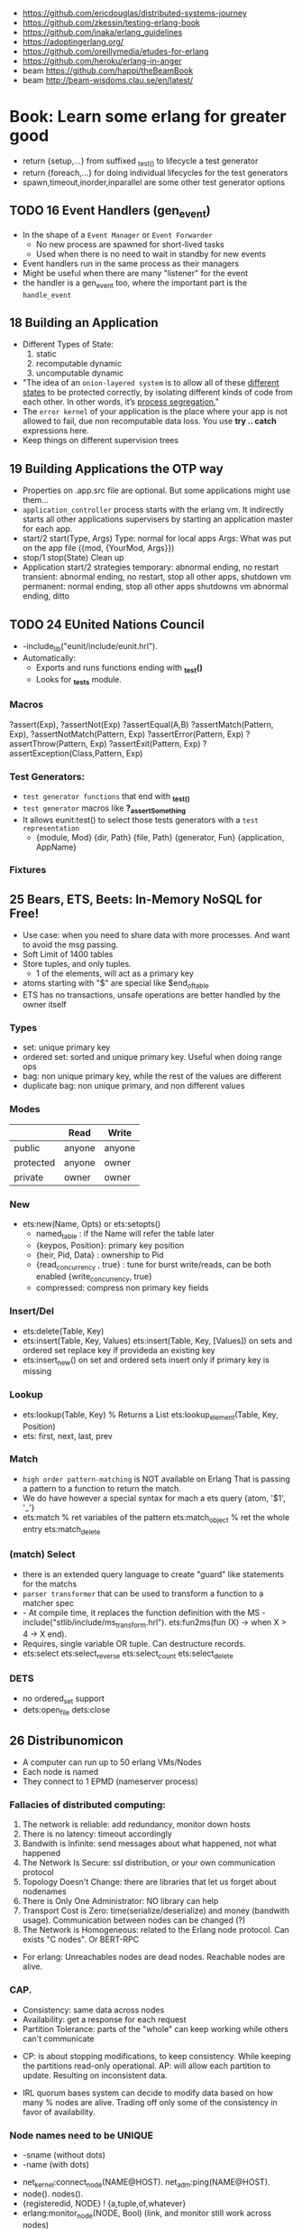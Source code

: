 - https://github.com/ericdouglas/distributed-systems-journey
- https://github.com/zkessin/testing-erlang-book
- https://github.com/inaka/erlang_guidelines
- https://adoptingerlang.org/
- https://github.com/oreillymedia/etudes-for-erlang
- https://github.com/heroku/erlang-in-anger
- beam https://github.com/happi/theBeamBook
- beam http://beam-wisdoms.clau.se/en/latest/
* Book: Learn some erlang for greater good
- return {setup,...} from suffixed _test_() to lifecycle a test generator
- return {foreach,...} for doing individual lifecycles for the test generators
- spawn,timeout,inorder,inparallel are some other test generator options
** TODO 16 Event Handlers (gen_event)
- In the shape of a ~Event Manager~ or ~Event Forwarder~
  - No new process are spawned for short-lived tasks
  - Used when there is no need to wait in standby for new events
- Event handlers run in the same process as their managers
- Might be useful when there are many "listener" for the event
- the handler is a gen_event too, where the important part is the ~handle_event~
** 18 Building an Application
- Different Types of State:
  1) static
  2) recomputable dynamic
  3) uncomputable dynamic
- "The idea of an ~onion-layered system~ is to allow all of these _different states_
   to be protected correctly, by isolating different kinds of code from
   each other. In other words, it’s _process segregation._"
- The ~error kernel~ of your application is the place where your app is
  not allowed to fail, due non recomputable data loss.
  You use *try ..  catch* expressions here.
- Keep things on different supervision trees
** 19 Building Applications the OTP way
- Properties on .app.src file are optional.
  But some applications might use them...
- ~application_controller~ process starts with the erlang vm.
  It indirectly starts all other applications supervisers
    by starting an application master for each app.
- start/2
  start(Type, Args)
        Type: normal for local apps
        Args: What was put on the app file ({mod, {YourMod, Args}})
- stop/1
  stop(State)
  Clean up
- Application start/2 strategies
  temporary: abnormal ending, no restart
  transient: abnormal ending, no restart, stop all other apps, shutdown vm
  permanent: normal ending, stop all other apps shutdowns vm
             abnormal ending, ditto
** TODO 24 EUnited Nations Council
- -include_lib("eunit/include/eunit.hrl").
- Automatically:
   - Exports and runs functions ending with *_test()*
   - Looks for *_tests* module.
*** Macros
  ?assert(Exp), ?assertNot(Exp)
  ?assertEqual(A,B)
  ?assertMatch(Pattern, Exp), ?assertNotMatch(Pattern, Exp)
  ?assertError(Pattern, Exp)
  ?assertThrow(Pattern, Exp)
  ?assertExit(Pattern, Exp)
  ?assertException(Class,Pattern, Exp)
*** Test Generators:
  - ~test generator functions~ that end with *_test_()*
  - ~test generator~ macros like *?_assertSomething*
  - It allows eunit:test() to select those tests generators with a
    ~test representation~
    - {module, Mod}
      {dir, Path}
      {file, Path}
      {generator, Fun}
      {application, AppName}
*** Fixtures
** 25 Bears, ETS, Beets: In-Memory NoSQL for Free!
- Use case: when you need to share data with more processes.
  And want to avoid the msg passing.
- Soft Limit of 1400 tables
- Store tuples, and only tuples.
  - 1 of the elements, will act as a primary key
- atoms starting with "$" are special like
  $end_of_table
- ETS has no transactions, unsafe operations are better handled by the owner itself
*** Types
  - set: unique primary key
  - ordered set: sorted and unique primary key. Useful when doing range ops
  - bag: non unique primary key, while the rest of the values are different
  - duplicate bag: non unique primary, and non different values
*** Modes
|           | Read   | Write  |
|-----------+--------+--------|
| public    | anyone | anyone |
| protected | anyone | owner  |
| private   | owner  | owner  |
*** New
- ets:new(Name, Opts) or ets:setopts()
  - named_table       : if the Name will refer the table later
  - {keypos, Position}: primary key position
  - {heir, Pid,
     Data} : ownership to Pid
  - {read_concurrency , true} : tune for burst write/reads, can be both enabled
    {write_concurrency, true}
  - compressed: compress non primary key fields
*** Insert/Del
- ets:delete(Table, Key)
- ets:insert(Table, Key, Values)
  ets:insert(Table, Key, [Values])
  on sets and ordered set replace key if provideda an existing key
- ets:insert_new()
  on set and ordered sets insert only if primary key is missing
*** Lookup
- ets:lookup(Table, Key) % Returns a List
  ets:lookup_element(Table, Key, Position)
- ets: first, next, last, prev
*** Match
- ~high order pattern-matching~ is NOT available on Erlang
  That is passing a pattern to a function to return the match.
- We do have however a special syntax for mach a ets query
  {atom, '$1', '_'}
- ets:match        % ret variables of the pattern
  ets:match_object % ret the whole entry
  ets:match_delete
*** (match) Select
- there is an extended query language to create
  "guard" like statements for the matchs
- ~parser transformer~ that can be used to transform
  a function to a matcher spec
- - At compile time, it replaces the function definition with the MS
  -include("stlib/include/ms_transform.hrl").
  ets:fun2ms(fun (X) -> when X > 4 -> X end).
- Requires, single variable OR tuple.
  Can destructure records.
- ets:select
  ets:select_reverse
  ets:select_count
  ets:select_delete
*** DETS
- no ordered_set support
- dets:open_file
  dets:close
** 26 Distribunomicon
- A computer can run up to 50 erlang VMs/Nodes
- Each node is named
- They connect to 1 EPMD (nameserver process)
*** Fallacies of distributed computing:
  1) The network is reliable: add redundancy, monitor down hosts
  2) There is no latency: timeout accordingly
  3) Bandwith is Infinite: send messages about what happened, not what happened
  4) The Network Is Secure: ssl distribution, or your own communication protocol
  5) Topology Doesn't Change: there are libraries that let us forget about nodenames
  6) There is Only One Administrator: NO library can help
  7) Transport Cost is Zero: time(serialize/deserialize) and money (bandwith usage). Communication between nodes can be changed (?)
  8) The Network is Homogeneous: related to the Erlang node protocol. Can exists "C nodes". Or BERT-RPC
- For erlang: Unreachables nodes are dead nodes. Reachable nodes are alive.
*** CAP.
  - Consistency: same data across nodes
  - Availability: get a response for each request
  - Partition Tolerance: parts of the "whole" can keep working while others can't communicate
 - CP: is about stopping modifications, to keep consistency.
       While keeping the partitions read-only operational.
   AP: will allow each partition to update. Resulting on inconsistent data.
- IRL quorum bases system can decide to modify data based on how many % nodes are alive.
  Trading off only some of the consistency in favor of availability.
*** Node names need to be UNIQUE
  - -sname (without dots)
  - -name (with dots)
- net_kernel:connect_node(NAME@HOST).
  net_adm:ping(NAME@HOST).
- node().
  nodes().
- {registeredid, NODE} ! {a,tuple,of,whatever}
- erlang:monitor_node(NODE, Bool) (link, and monitor still work across nodes)
- PID
  - 1st number where the node really comes from, 0 if it comes from the current node
  - 2nd a counter (?)
  - 3rd a second counter
- process_flag(trap_exit, true).
  link(OtherShell).
  erlang:monitor(process, OtherShell).
- spawn/2 spawn(NODE,function) aka a RPC
- net_kernel:start([foo, shortname])
  net_kernel:set_net_ticktime(5).
  net_kernel:stop().
*** Hidden Node
- erlang:send(Dest, Msg, [noconnect])
- erl -sname foo -hidden
  Will create all connections in the "hidden" pool
*** Firewall
- port 4369 for EPMD
- -kernel inet_dist_listen_min 9100
  -kernel inet_dist_listen_max 9115
- ports.conf
  [{kernel, [{inet_dist_listen_min, 9100},
             {inet_dist_listen_max, 9115}]}].
  erl -sname foo -config ports
*** Cookie
- A ~cookie~ is more akin to a username than a password.
  That allows to only nodes that know the cookie to comunicate to each other.
  Like dividing nodes in different cluster on the same hardware.
- -setcookie 'mYcOokie'
- erlang:set_cookie/2
- created automaticaly if not set, and stored in .erlang.cookie
*** Creating a remote shell, and connecting to it
local > ^G
  > r remote@localhost
  > j 2
remote >
*** global:
- process registry that replicates data, handles node failure
- global:register_name/2
  global:unregister_name/1
  global:whereis_name/1
  global:send/2
- name conflict resolution
  - global:register_name/3
  - global:random_exit_name/3
    global:random_notify_name/3
    global:notify_all_name/3
*** rpc:
- rpc:multicall(Nodes, Mod, Fun, Args)       -- Call
  rpc:eval_everywhere(Nodes, Mod, Fun, Args) -- Cast
- rpc:cast(Node, Mod, Fun, Args)
- Key = rpc:async_call(Node, Module, Function, Args)
  rpc:yield(Key)
  rpc:nb_yield(Key, Timeout)
  rpc:nb_yield(Key)          -- Pooling
- execute remotely but get the result locally
  #+begin_src erlang
    rpc:call/4
    rpc:call/5 /4 + Timeout
    rpc:call(Node, Module, Function, Args)
  #+end_src
** 27 Distributed OTP Application
- a single ~application controler~
    over many ~application masters~
      over supervisors of each app
- On a distributed application, a ~distributed application controller~ aka ~dist_ac~ is started (on the other nodes?)
  - An application can then be started or running. Whether is running on the node or waiting (started) for the node to die.
- failover: run the app in the case of a node dead
  takeover: force the app to run on your node again
- Coding an application:
  - The interface (single argument function) goes (?) on the application file
  - To make it distributed add start(normal. []) and start({takeover, _OtherNode}, []) to start_link()
    - Also add config/SNAME.config for each node and add the:
      - distributed
      - sync_nodes_mandatory
      - sync_nodes_timeout
** TODO 29 Mnesia and the Art of Remembering
- Mnesia is a layer built on top of ETS and DETS.
  DETS persistance and ETS performance.
  Automatically replicate data across nodes.
  Transactions support.
  For "small data" on a limited number of nodes.
- Mnesia tables
  - Have no built-in type constrains
  - Are global to all nodes in the cluster (add a prefix)
* Book: Erlang and OTP in Action | Martin Logan
- include/ .hrl files part of your public API, private ones should be kept on src/
** 6 Implementing a Cache System
*** The design of the cache
|--------------+-------------+-------------------------------------------------|
| simple_cache | code        | user API, the application's face to the outside |
| sc_app       | application | the application behavior implementation         |
| sc_sup       | supervisor  | the root supervisor implementation              |
| sc_store     | process     | does the key - pid mapping, uses ETS            |
| sc_element   | gen_server  | that spawn to store each key of data            |
|--------------+-------------+-------------------------------------------------|
- Modules naming convention
  - use a common prefix for all modules of an application
    eg: sc_ for "simple cache"
  - except, for a main "user API" module, which uses the same name as the application
    eg: simple_cache
- sc_store   - while you keep a map of key->PID
  sc_element - you store different key values on different processes
*** Creating the basic OTP application skeleton
- applications
  - OTP needs metadata about the application in order to start or perform safe hot-code upgrades
  - name of the .app should match the name of the application
    - which is not necessarily the name of any module
  - {modules [M1,M2]}
    list the modules involved in this application
  - {registered [M1,M2]}
    list the modules that are properly registered
    eg: the root supervisor's name
  - {app, N}
    name of the application behaviour module
- =simple_one_for_one=
  - is limited to only 1(one) type of children
  - can start any number of children
  - dynamicallly added at runtime
  - no child is started when the supervisor starts up
  - restart   => temporaty,
  - shutdown  => brutal_kill
    tells what happens when the supervisor shutdown
- supervisor:start_child/2
  - second argument are given to the child's ~start_link/?~ with arity same as the numbers of arguments
    which are then passed to ~init/2~ by ~gen_server:start_link~
*** From application skeleton to a working cache
- Encapsulation
  - Users of the gen_server, don't need to know about (other modules?) the root supervisor.
    You create an wrapper API for it that calls the root supervisor function create_child
  - if a function returns a value or none, you can wrap it on {ok,} {error,}
    which is more palatable, and a more general shape that we can then use with different backend
- There is no registed name for any of the sc_element processes.
  This means the API functions MUST include the PID.
  It's the client problem to keep track of these identifiers.
- gen_server:start_link/3 blocks until init/1 returns
- ~timeout~, aka the thir value of the return tuple
  - is NOT passed as argument to the handler, so you need recompute it
  - in milliseconds
  - is passed around from init/1 to handle_call/handle_info
  - if you forget it, it will rever to _infinity_
- {stop, normal, State}
  return value of a handler to stop the gen_server process, "normal"lly without restaring it
- ~ETS~
  - in memory "hash-tables"
  - entries stored as _tuples_, where the first value is the key
  - may be _shared_ by a number of different processes *on* the VM
  - mainly flat, and preferably _without foreign key_ relationships with other table
  - can be a _named_table_ for easier access
  - ets:match - '_', '$1'
- Style: Where to put initialization triggering code? sc_store:init/1 call
  - sc_app
    - YES
    - on start/2
  - sc_sup
    - NO
    - it's a good design principle to avoid application code on supervisors.
    - Keep them small and reliable.
    - forgivable to put in init/1, because if it fails the application won't start
- try/catch
  - _Class:_Exception
  - useful when you have a sequence of things that must be done in order,
    and the result be the same if any of the steps fail
    eg: several actions trying matching {ok, _} OR catch it with and {error,}
    me: like a monad (?!) sorta
** TODO 7 Logging and Event Handling in Erlang
*** Logging in Erlang OTP
- SASL (System Architecture Support Libraries)
  - OTP SASL is unrelated to SASL library for authentication
- error_logger:
  - [warning,error,info]_msg/[1,2]
    - args are formatString and arguments
  - [warning,error,info]_report[1,2]
    - args are string OR *type* and string
- Custom *types* are ignored unless you define your own _event handler_
- SASL adds such handlers, which listen for reports send by OTP behaviours when supervisors start/stop/"dies"
  - aka provides "crash reports"
- the purpose of ~handle_info~ on gen_server is to handle _out-of-band messages_
- > application:start(sasl)
- erlang:spawn() will NOT give you the SASL report
  proc_lib:spawn() will give you the SASL report, spawns the OTP way
*** A custom event handler with gen_event
- replaces *handle_cast* with *handle_event*
- gen_event
  - container is often called a _event manager_
  - it initially has no callback module
    instead one or more handlers can be added (and removed again) dynamically after the container initialized
  - when an event is posted ALL currently _event handlers_ modules are called individually to handle the event
  - be mindful of how you handle the state in the _event handler_ because other handlers will touch it too
- gen_server
  - you tell it which callback module to use
    aka tied to a particular implementation (callback)
- 179
*** Adding a custom event stream to "simple cache"

